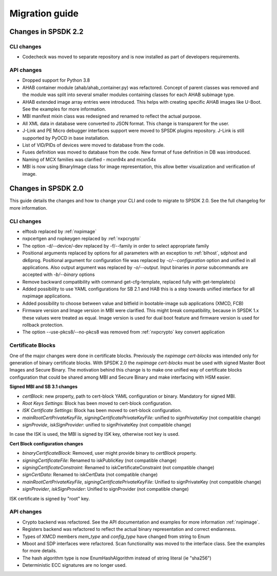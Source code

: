 ===============
Migration guide
===============

Changes in SPSDK 2.2
====================

CLI changes
------------

* Codecheck was moved to separate repository and is now installed as part of developers requirements.


API changes
------------

* Dropped support for Python 3.8

* AHAB container module (ahab/ahab_container.py) was refactored. Concept of parent classes was removed and the module was split into several smaller modules containing classes for each AHAB subimage type.

* AHAB extended image array entries were introduced. This helps with creating specific AHAB images like U-Boot. See the examples for more information.

* MBI manifest mixin class was redesigned and renamed to reflect the actual purpose.

* All XML data in database were converted to JSON format. This change is transparent for the user.

* J-Link and PE Micro debugger interfaces support were moved to SPSDK plugins repository. J-Link is still supported by PyOCD in base installation.

* List of VID/PIDs of devices were moved to database from the code.

* Fuses definition was moved to database from the code. New format of fuse definition in DB was introduced.

* Naming of MCX families was clarified - mcxn94x and mcxn54x

* MBI is now using BinaryImage class for image representation, this allow better visualization and verification of image.

Changes in SPSDK 2.0
====================

This guide details the changes and how to change your CLI and code to migrate to SPSDK 2.0.
See the full changelog for more information.

CLI changes
------------


* elftosb replaced by :ref:`nxpimage`

* nxpcertgen and nxpkeygen replaced by :ref:`nxpcrypto`

* The option -d/--device/-dev replaced by -f/--family in order to select appropriate family

* Positional arguments replaced by options for all parameters with an exception to :ref:`blhost`, sdphost and dk6prog. Positional argument for configuration file was replaced by *-c/--configuration* option and unified in all applications. Also output argument was replaced by *-o/--output*. Input binaries in *parse* subcommands are accepted with *-b/--binary* options

* Remove backward compatibility with command get-cfg-template, replaced fully with get-template(s)

* Added possibility to use YAML configurations for SB 2.1 and HAB this is a step towards unified interface for all nxpimage applications.

* Added possibility to choose between value and bitfield in bootable-image sub applications (XMCD, FCB)

* Firmware version and Image version in MBI were clarified. This might break compatibility, because in SPSDK 1.x these values were treated as equal. Image version is used for dual boot feature and firmware version is used for rollback protection.

* The option --use-pkcs8/--no-pkcs8 was removed from :ref:`nxpcrypto` key convert application

Certificate Blocks
-------------------
One of the major changes were done in certificate blocks. Previously the *nxpimage cert-blocks* was intended only for generation of
binary certificate blocks. With SPSDK 2.0 the *nxpimage cert-blocks* must be used with signed Master Boot Images and Secure Binary.
The motivation behind this change is to make one unified way of certificate blocks configuration that could be shared among MBI and Secure Binary and make interfacing with HSM easier.


**Signed MBI and SB 3.1 changes**

* *certBlock*: new property, path to cert-block YAML configuration or binary. Mandatory for signed MBI.

* *Root Keys Settings*: Block has been moved to cert-block configuration.

* *ISK Certificate Settings*:  Block has been moved to cert-block configuration.

* *mainRootCertPrivateKeyFile*, *signingCertificatePrivateKeyFile*: unified to *signPrivateKey* (not compatible change)

* *signProvide*, *iskSignProvider*: unified to signPrivateKey (not compatible change)

In case the ISK is used, the MBI is signed by ISK key, otherwise root key is used.

**Cert Block configuration changes**

* *binaryCertificateBlock*: Removed, user might provide binary to *certBlock* property.

* *signingCertificateFile*: Renamed to iskPublicKey (not compatible change)

* *signingCertificateConstraint*: Renamed to iskCertificateConstraint (not compatible change)

* *signCertData*: Renamed to iskCertData (not compatible change)

* *mainRootCertPrivateKeyFile*, *signingCertificatePrivateKeyFile*: Unified to signPrivateKey (not compatible change)

* *signProvider*, *iskSignProvider*: Unified to signProvider (not compatible change)

ISK certificate is signed by "root" key.


API changes
------------

* Crypto backend was refactored. See the API documentation and examples for more information :ref:`nxpimage`.

* Registers backend was refactored to reflect the actual binary representation and correct endianness.

* Types of XMCD members `mem_type` and `config_type` have changed from string to Enum

* Mboot and SDP interfaces were refactored. Scan functionality was moved to the interface class. See the examples for more details.

* The hash algorithm type is now EnumHashAlgorithm instead of string literal (ie "sha256")

* Deterministic ECC signatures are no longer used.
